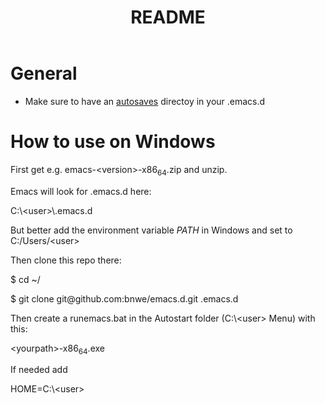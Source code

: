 #+TITLE: README

* General
- Make sure to have an _autosaves_ directoy in your .emacs.d

* How to use on Windows
First get e.g. emacs-<version>-x86_64.zip and unzip.

Emacs will look for .emacs.d here:

C:\Users\<user>\AppData\Roaming\.emacs.d

But better add the environment variable /PATH/ in Windows and set to C:/Users/<user>

Then clone this repo there:

$ cd ~/

$ git clone git@github.com:bnwe/emacs.d.git .emacs.d

Then create a runemacs.bat in the Autostart folder (C:\Users\<user>\AppData\Roaming\Microsoft\Windows\Start Menu\Programs\Startup) with this:

<yourpath>\emacs-27.2-x86_64\bin\runemacs.exe

If needed add

HOME=C:\Users\<user>
